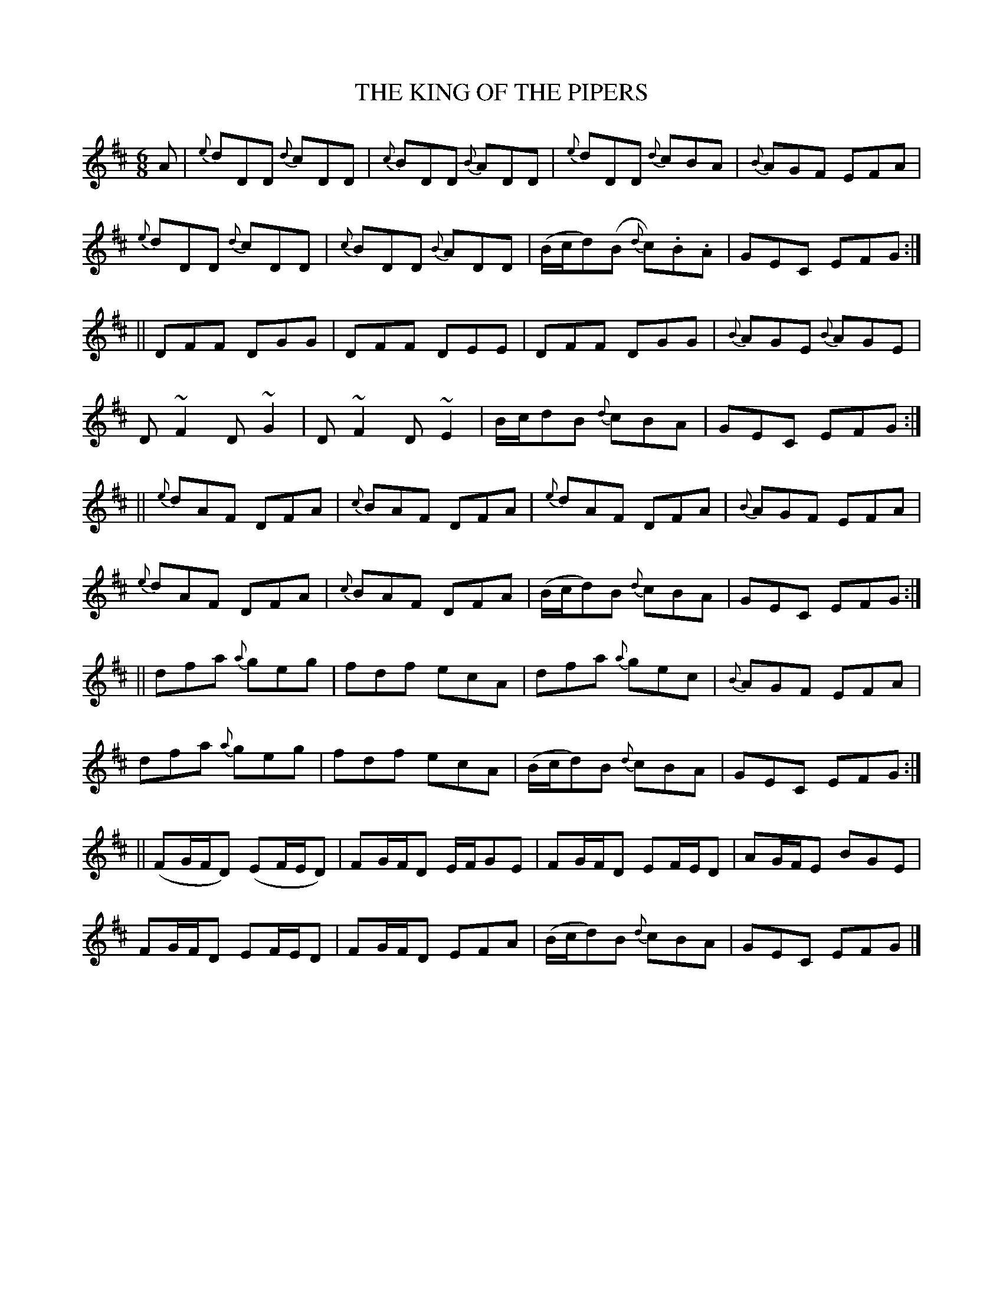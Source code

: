 X:702
T:THE KING OF THE PIPERS
N:"collected by Cronin"
B:O'NEILL'S 702
M:6/8
L:1/8
K:D
A|{e}dDD {d}cDD|{c}BDD {B}ADD|{e}dDD {d}cBA|{B}AGF EFA|
{e}dDD {d}cDD|{c}BDD {B}ADD|(B/c/d)(B {d}c).B.A|GEC EFG:|
||DFF DGG|DFF DEE|DFF DGG|{B}AGE {B}AGE|
D ~F2 D ~G2|D ~F2 D ~E2|B/c/dB {d}cBA|GEC EFG:|
||{e}dAF DFA|{c}BAF DFA|{e}dAF DFA|{B}AGF EFA|
{e}dAF DFA|{c}BAF DFA|(B/c/d)B {d}cBA|GEC EFG:|
||dfa {a}geg|fdf ecA|dfa {a}gec|{B}AGF EFA|
dfa {a}geg|fdf ecA|(B/c/d)B {d}cBA|GEC EFG:|
||(FG/F/D) (EF/E/D)|FG/F/D E/F/GE|FG/F/D EF/E/D|AG/F/E BGE|
FG/F/D EF/E/D|FG/F/D EFA|(B/c/d)B {d}cBA|GEC EFG|]

